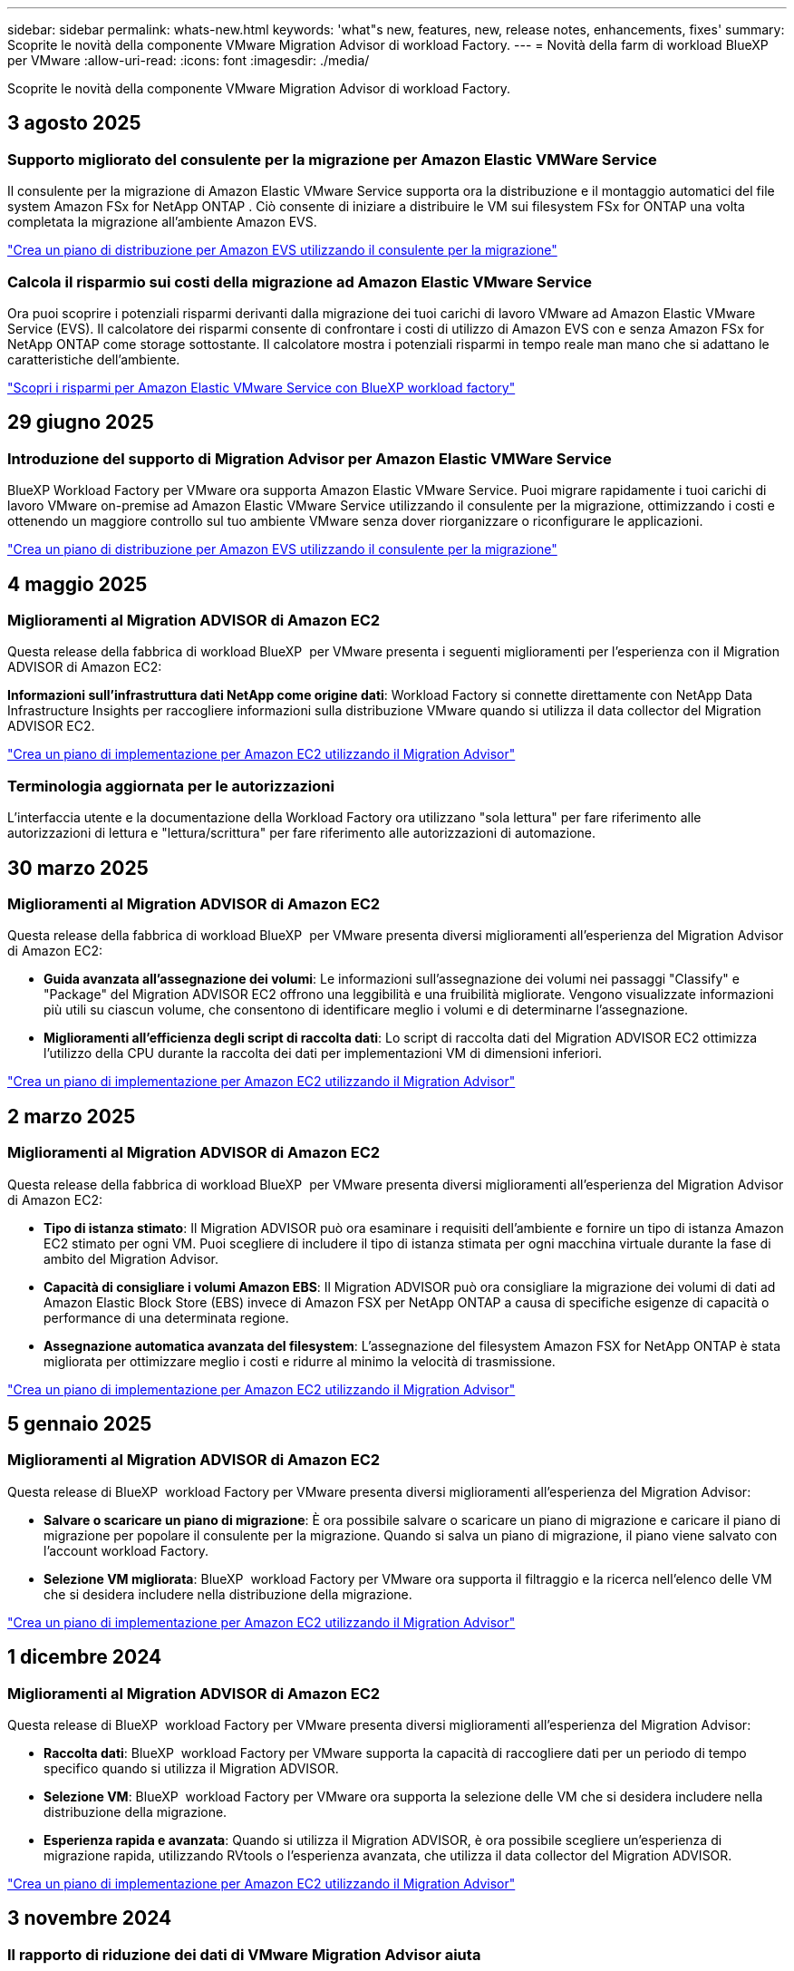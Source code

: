 ---
sidebar: sidebar 
permalink: whats-new.html 
keywords: 'what"s new, features, new, release notes, enhancements, fixes' 
summary: Scoprite le novità della componente VMware Migration Advisor di workload Factory. 
---
= Novità della farm di workload BlueXP  per VMware
:allow-uri-read: 
:icons: font
:imagesdir: ./media/


[role="lead"]
Scoprite le novità della componente VMware Migration Advisor di workload Factory.



== 3 agosto 2025



=== Supporto migliorato del consulente per la migrazione per Amazon Elastic VMWare Service

Il consulente per la migrazione di Amazon Elastic VMware Service supporta ora la distribuzione e il montaggio automatici del file system Amazon FSx for NetApp ONTAP .  Ciò consente di iniziare a distribuire le VM sui filesystem FSx for ONTAP una volta completata la migrazione all'ambiente Amazon EVS.

https://docs.netapp.com/us-en/workload-vmware/launch-migration-advisor-evs-manual.html["Crea un piano di distribuzione per Amazon EVS utilizzando il consulente per la migrazione"]



=== Calcola il risparmio sui costi della migrazione ad Amazon Elastic VMware Service

Ora puoi scoprire i potenziali risparmi derivanti dalla migrazione dei tuoi carichi di lavoro VMware ad Amazon Elastic VMware Service (EVS).  Il calcolatore dei risparmi consente di confrontare i costi di utilizzo di Amazon EVS con e senza Amazon FSx for NetApp ONTAP come storage sottostante.  Il calcolatore mostra i potenziali risparmi in tempo reale man mano che si adattano le caratteristiche dell'ambiente.

https://docs.netapp.com/us-en/workload-vmware/calculate-evs-savings.html["Scopri i risparmi per Amazon Elastic VMware Service con BlueXP workload factory"]



== 29 giugno 2025



=== Introduzione del supporto di Migration Advisor per Amazon Elastic VMWare Service

BlueXP Workload Factory per VMware ora supporta Amazon Elastic VMware Service. Puoi migrare rapidamente i tuoi carichi di lavoro VMware on-premise ad Amazon Elastic VMware Service utilizzando il consulente per la migrazione, ottimizzando i costi e ottenendo un maggiore controllo sul tuo ambiente VMware senza dover riorganizzare o riconfigurare le applicazioni.

https://docs.netapp.com/us-en/workload-vmware/launch-migration-advisor-evs-manual.html["Crea un piano di distribuzione per Amazon EVS utilizzando il consulente per la migrazione"]



== 4 maggio 2025



=== Miglioramenti al Migration ADVISOR di Amazon EC2

Questa release della fabbrica di workload BlueXP  per VMware presenta i seguenti miglioramenti per l'esperienza con il Migration ADVISOR di Amazon EC2:

*Informazioni sull'infrastruttura dati NetApp come origine dati*: Workload Factory si connette direttamente con NetApp Data Infrastructure Insights per raccogliere informazioni sulla distribuzione VMware quando si utilizza il data collector del Migration ADVISOR EC2.

https://docs.netapp.com/us-en/workload-vmware/launch-onboarding-advisor-native.html["Crea un piano di implementazione per Amazon EC2 utilizzando il Migration Advisor"]



=== Terminologia aggiornata per le autorizzazioni

L'interfaccia utente e la documentazione della Workload Factory ora utilizzano "sola lettura" per fare riferimento alle autorizzazioni di lettura e "lettura/scrittura" per fare riferimento alle autorizzazioni di automazione.



== 30 marzo 2025



=== Miglioramenti al Migration ADVISOR di Amazon EC2

Questa release della fabbrica di workload BlueXP  per VMware presenta diversi miglioramenti all'esperienza del Migration Advisor di Amazon EC2:

* *Guida avanzata all'assegnazione dei volumi*: Le informazioni sull'assegnazione dei volumi nei passaggi "Classify" e "Package" del Migration ADVISOR EC2 offrono una leggibilità e una fruibilità migliorate. Vengono visualizzate informazioni più utili su ciascun volume, che consentono di identificare meglio i volumi e di determinarne l'assegnazione.
* *Miglioramenti all'efficienza degli script di raccolta dati*: Lo script di raccolta dati del Migration ADVISOR EC2 ottimizza l'utilizzo della CPU durante la raccolta dei dati per implementazioni VM di dimensioni inferiori.


https://docs.netapp.com/us-en/workload-vmware/launch-onboarding-advisor-native.html["Crea un piano di implementazione per Amazon EC2 utilizzando il Migration Advisor"]



== 2 marzo 2025



=== Miglioramenti al Migration ADVISOR di Amazon EC2

Questa release della fabbrica di workload BlueXP  per VMware presenta diversi miglioramenti all'esperienza del Migration Advisor di Amazon EC2:

* *Tipo di istanza stimato*: Il Migration ADVISOR può ora esaminare i requisiti dell'ambiente e fornire un tipo di istanza Amazon EC2 stimato per ogni VM. Puoi scegliere di includere il tipo di istanza stimata per ogni macchina virtuale durante la fase di ambito del Migration Advisor.
* *Capacità di consigliare i volumi Amazon EBS*: Il Migration ADVISOR può ora consigliare la migrazione dei volumi di dati ad Amazon Elastic Block Store (EBS) invece di Amazon FSX per NetApp ONTAP a causa di specifiche esigenze di capacità o performance di una determinata regione.
* *Assegnazione automatica avanzata del filesystem*: L'assegnazione del filesystem Amazon FSX for NetApp ONTAP è stata migliorata per ottimizzare meglio i costi e ridurre al minimo la velocità di trasmissione.


https://docs.netapp.com/us-en/workload-vmware/launch-onboarding-advisor-native.html["Crea un piano di implementazione per Amazon EC2 utilizzando il Migration Advisor"]



== 5 gennaio 2025



=== Miglioramenti al Migration ADVISOR di Amazon EC2

Questa release di BlueXP  workload Factory per VMware presenta diversi miglioramenti all'esperienza del Migration Advisor:

* *Salvare o scaricare un piano di migrazione*: È ora possibile salvare o scaricare un piano di migrazione e caricare il piano di migrazione per popolare il consulente per la migrazione. Quando si salva un piano di migrazione, il piano viene salvato con l'account workload Factory.
* *Selezione VM migliorata*: BlueXP  workload Factory per VMware ora supporta il filtraggio e la ricerca nell'elenco delle VM che si desidera includere nella distribuzione della migrazione.


https://docs.netapp.com/us-en/workload-vmware/launch-onboarding-advisor-native.html["Crea un piano di implementazione per Amazon EC2 utilizzando il Migration Advisor"]



== 1 dicembre 2024



=== Miglioramenti al Migration ADVISOR di Amazon EC2

Questa release di BlueXP  workload Factory per VMware presenta diversi miglioramenti all'esperienza del Migration Advisor:

* *Raccolta dati*: BlueXP  workload Factory per VMware supporta la capacità di raccogliere dati per un periodo di tempo specifico quando si utilizza il Migration ADVISOR.
* *Selezione VM*: BlueXP  workload Factory per VMware ora supporta la selezione delle VM che si desidera includere nella distribuzione della migrazione.
* *Esperienza rapida e avanzata*: Quando si utilizza il Migration ADVISOR, è ora possibile scegliere un'esperienza di migrazione rapida, utilizzando RVtools o l'esperienza avanzata, che utilizza il data collector del Migration ADVISOR.


https://docs.netapp.com/us-en/workload-vmware/launch-onboarding-advisor-native.html["Crea un piano di implementazione per Amazon EC2 utilizzando il Migration Advisor"]



== 3 novembre 2024



=== Il rapporto di riduzione dei dati di VMware Migration Advisor aiuta

Questa versione di workload Factory per VMware include un assistente al rapporto di riduzione dei dati. L'assistente rapporto di riduzione dei dati ti aiuta a decidere il rapporto migliore per il tuo inventario VMware e la tua proprietà di storage durante la preparazione per l'onboarding nel cloud AWS.

https://docs.netapp.com/us-en/workload-vmware/launch-onboarding-advisor-native.html["Crea un piano di implementazione per Amazon EC2 utilizzando il Migration Advisor"]



== 19 settembre 2024



=== Miglioramenti al Migration Advisor di VMware

Questa versione di workload Factory per VMware offre miglioramenti delle funzionalità e della stabilità, nonché la possibilità di importare ed esportare i piani di migrazione quando si utilizza VMware Migration Advisor.

https://docs.netapp.com/us-en/workload-vmware/launch-onboarding-advisor-native.html["Crea un piano di implementazione per Amazon EC2 utilizzando il Migration Advisor"]



== 1 settembre 2024



=== Migrazione ad Amazon EC2

Workload factory per VMware ora supporta la migrazione ad Amazon EC2 utilizzando il Migration ADVISOR di VMware.



== 7 luglio 2024



=== Release iniziale della workload Factory per VMware

La release iniziale include la capacità di utilizzare il consulente per la migrazione di VMware per analizzare le configurazioni delle macchine virtuali correnti negli ambienti vSphere on-premise e generare un piano per implementare i layout delle macchine virtuali raccomandati in VMware Cloud su AWS e utilizzare file system Amazon FSX per NetApp ONTAP personalizzati come datastore esterni.
